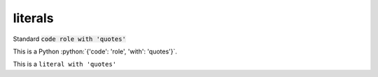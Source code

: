 literals
========

.. role:: python(code)
   :language: python
.. default-role:: python

Standard :code:`code role with 'quotes'`

This is a Python :python:`{'code': 'role', 'with': 'quotes'}`.

This is a ``literal with 'quotes'``

